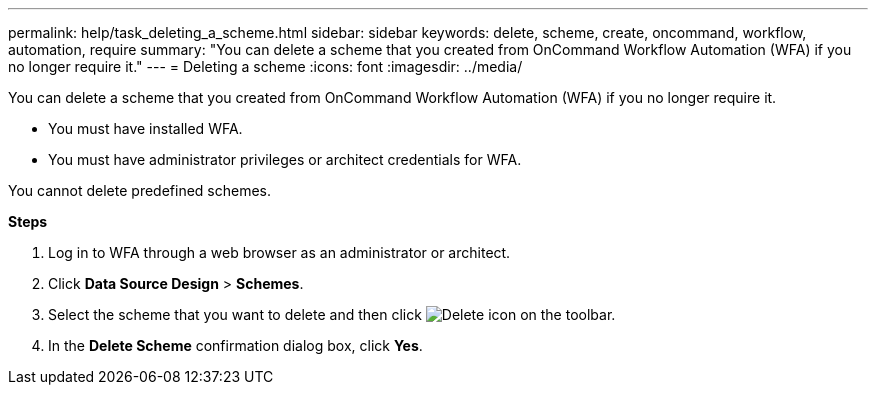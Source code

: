 ---
permalink: help/task_deleting_a_scheme.html
sidebar: sidebar
keywords: delete, scheme, create, oncommand, workflow, automation, require
summary: "You can delete a scheme that you created from OnCommand Workflow Automation (WFA) if you no longer require it."
---
= Deleting a scheme
:icons: font
:imagesdir: ../media/

[.lead]
You can delete a scheme that you created from OnCommand Workflow Automation (WFA) if you no longer require it.

* You must have installed WFA.
* You must have administrator privileges or architect credentials for WFA.

You cannot delete predefined schemes.

*Steps*

. Log in to WFA through a web browser as an administrator or architect.
. Click *Data Source Design* > *Schemes*.
. Select the scheme that you want to delete and then click image:../media/delete_wfa_icon.gif[Delete icon] on the toolbar.
. In the *Delete Scheme* confirmation dialog box, click *Yes*.
